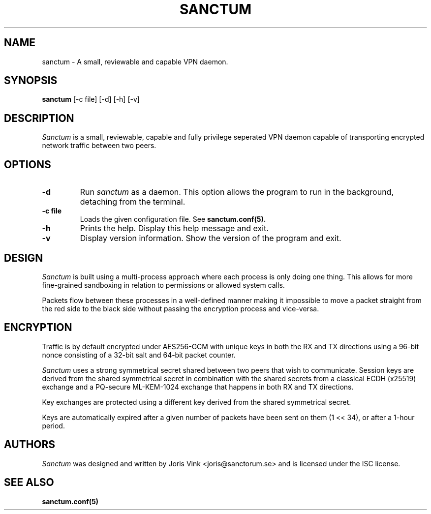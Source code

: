 .nh
.ad 1
.TH SANCTUM 1
.SH NAME
sanctum \- A small, reviewable and capable VPN daemon.
.SH SYNOPSIS
.B sanctum
[\-c file] [\-d] [\-h] [\-v]
.SH DESCRIPTION
.I Sanctum
is a small, reviewable, capable and fully privilege seperated VPN
daemon capable of transporting encrypted network traffic between two peers.

.SH OPTIONS
.TP
.BR \-d
Run
.I sanctum
as a daemon. This option allows the program to run in the background,
detaching from the terminal.
.TP
.BR \-c " " file
Loads the given configuration file. See
.BR sanctum.conf(5).
.TP
.BR \-h
Prints the help. Display this help message and exit.
.TP
.BR \-v
Display version information. Show the version of the program and exit.

.SH DESIGN
.I Sanctum
is built using a multi-process approach where each process is only
doing one thing. This allows for more fine-grained sandboxing
in relation to permissions or allowed system calls.

Packets flow between these processes in a well-defined manner making
it impossible to move a packet straight from the red side to the black
side without passing the encryption process and vice-versa.

.SH ENCRYPTION
Traffic is by default encrypted under AES256-GCM with unique keys in
both the RX and TX directions using a 96-bit nonce consisting of a 32-bit
salt and 64-bit packet counter.

.I Sanctum
uses a strong symmetrical secret shared between two peers that wish to
communicate. Session keys are derived from the shared symmetrical secret
in combination with the shared secrets from a classical ECDH (x25519)
exchange and a PQ-secure ML-KEM-1024 exchange that happens in both RX
and TX directions.

Key exchanges are protected using a different key derived from the
shared symmetrical secret.

Keys are automatically expired after a given number of packets
have been sent on them (1 << 34), or after a 1-hour period.

.SH AUTHORS

.I Sanctum
was designed and written by Joris Vink <joris@sanctorum.se> and
is licensed under the ISC license.

.SH "SEE ALSO"
.BR sanctum.conf(5)
